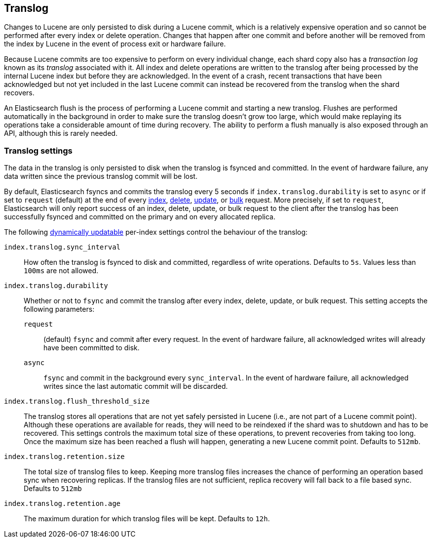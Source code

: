 [[index-modules-translog]]
== Translog

Changes to Lucene are only persisted to disk during a Lucene commit, which is a
relatively expensive operation and so cannot be performed after every index or
delete operation. Changes that happen after one commit and before another will
be removed from the index by Lucene in the event of process exit or hardware
failure.

Because Lucene commits are too expensive to perform on every individual change,
each shard copy also has a _transaction log_ known as its _translog_ associated
with it. All index and delete operations are written to the translog after
being processed by the internal Lucene index but before they are acknowledged.
In the event of a crash, recent transactions that have been acknowledged but
not yet included in the last Lucene commit can instead be recovered from the
translog when the shard recovers.

An Elasticsearch flush is the process of performing a Lucene commit and
starting a new translog. Flushes are performed automatically in the background
in order to make sure the translog doesn't grow too large, which would make
replaying its operations take a considerable amount of time during recovery.
The ability to perform a flush manually is also exposed through an API,
although this is rarely needed.

[float]
=== Translog settings

The data in the translog is only persisted to disk when the translog is
++fsync++ed and committed.  In the event of hardware failure, any data written
since the previous translog commit will be lost.

By default, Elasticsearch ++fsync++s and commits the translog every 5 seconds
if `index.translog.durability` is set to `async` or if set to `request`
(default) at the end of every <<docs-index_,index>>, <<docs-delete,delete>>,
<<docs-update,update>>, or  <<docs-bulk,bulk>> request. More precisely, if set
to `request`, Elasticsearch will only report success of an index, delete,
update, or bulk request to the client after the translog has been successfully
++fsync++ed and committed on the primary and on every allocated replica.

The following <<indices-update-settings,dynamically updatable>> per-index
settings control the behaviour of the translog:

`index.translog.sync_interval`::

How often the translog is ++fsync++ed to disk and committed, regardless of
write operations. Defaults to `5s`. Values less than `100ms` are not allowed.

`index.translog.durability`::
+
--

Whether or not to `fsync` and commit the translog after every index, delete,
update, or bulk request.  This setting accepts the following parameters:

`request`::

    (default) `fsync` and commit after every request. In the event
    of hardware failure, all acknowledged writes will already have been
    committed to disk.

`async`::

    `fsync` and commit in the background every `sync_interval`. In
    the event of hardware failure, all acknowledged writes since the last
    automatic commit will be discarded.
--

`index.translog.flush_threshold_size`::

The translog stores all operations that are not yet safely persisted in Lucene
(i.e., are not part of a Lucene commit point). Although these operations are
available for reads, they will need to be reindexed if the shard was to
shutdown and has to be recovered. This settings controls the maximum total size
of these operations, to prevent recoveries from taking too long. Once the
maximum size has been reached a flush will happen, generating a new Lucene
commit point. Defaults to `512mb`.

`index.translog.retention.size`::

The total size of translog files to keep. Keeping more translog files increases
the chance of performing an operation based sync when recovering replicas. If
the translog files are not sufficient, replica recovery will fall back to a
file based sync. Defaults to `512mb`


`index.translog.retention.age`::

The maximum duration for which translog files will be kept. Defaults to `12h`.
